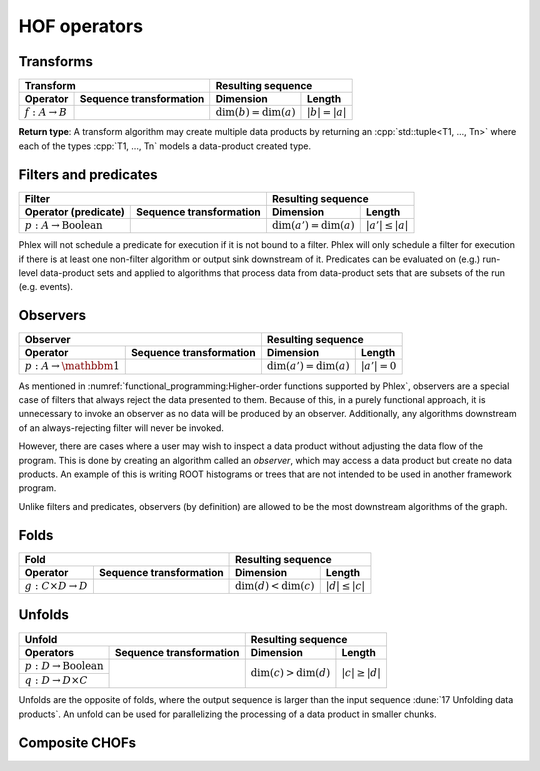 HOF operators
=============

Transforms
----------

+----------------------------+--------------------------------------------------+-----------------------------------------------+
| **Transform**                                                                 | **Resulting sequence**                        |
+----------------------------+--------------------------------------------------+---------------------------+-------------------+
| Operator                   | Sequence transformation                          | Dimension                 | Length            |
+============================+==================================================+===========================+===================+
| :math:`f: A \rightarrow B` | .. math::                                        | :math:`\dim(b) = \dim(a)` | :math:`|b| = |a|` |
|                            |    :no-wrap:                                     |                           |                   |
|                            |                                                  |                           |                   |
|                            |    \(                                            |                           |                   |
|                            |    \underbrace{(a_{i_1\dots i_n})}_a \rightarrow |                           |                   |
|                            |    \underbrace{(b_{i_1\dots i_n})}_b             |                           |                   |
|                            |    \)                                            |                           |                   |
+----------------------------+--------------------------------------------------+---------------------------+-------------------+

**Return type**: A transform algorithm may create multiple data products by returning an :cpp:`std::tuple<T1, ..., Tn>`  where each of the types :cpp:`T1, ..., Tn` models a data-product created type.

Filters and predicates
----------------------

+--------------------------------------------------------------------------------------------+---------------------------------------------------+
| **Filter**                                                                                 | **Resulting sequence**                            |
+-----------------------------------------+--------------------------------------------------+----------------------------+----------------------+
| Operator (predicate)                    | Sequence transformation                          | Dimension                  | Length               |
+=========================================+==================================================+============================+======================+
| :math:`p: A \rightarrow \text{Boolean}` | .. math::                                        | :math:`\dim(a') = \dim(a)` | :math:`|a'| \le |a|` |
|                                         |    :no-wrap:                                     |                            |                      |
|                                         |                                                  |                            |                      |
|                                         |    \(                                            |                            |                      |
|                                         |    \underbrace{(a_{i_1\dots i_n})}_a \rightarrow |                            |                      |
|                                         |    \underbrace{(a_{i_1\dots i_n})}_{a'}          |                            |                      |
|                                         |    \)                                            |                            |                      |
+-----------------------------------------+--------------------------------------------------+----------------------------+----------------------+

Phlex will not schedule a predicate for execution if it is not bound to a filter.
Phlex will only schedule a filter for execution if there is at least one non-filter algorithm or output sink downstream of it.
Predicates can be evaluated on (e.g.) run-level data-product sets and applied to algorithms that process data from data-product sets that are subsets of the run (e.g. events).

Observers
---------

+-----------------------------------------------------------------------------------------+-----------------------------------------------+
| **Observer**                                                                            | **Resulting sequence**                        |
+--------------------------------------+--------------------------------------------------+----------------------------+------------------+
| Operator                             | Sequence transformation                          | Dimension                  | Length           |
+======================================+==================================================+============================+==================+
| :math:`p: A \rightarrow \mathbbm{1}` | .. math::                                        | :math:`\dim(a') = \dim(a)` | :math:`|a'| = 0` |
|                                      |    :no-wrap:                                     |                            |                  |
|                                      |                                                  |                            |                  |
|                                      |    \(                                            |                            |                  |
|                                      |    \underbrace{(a_{i_1\dots i_n})}_a \rightarrow |                            |                  |
|                                      |    \underbrace{(\quad)}_{a'}                     |                            |                  |
|                                      |    \)                                            |                            |                  |
+--------------------------------------+--------------------------------------------------+----------------------------+------------------+

As mentioned in :numref:`functional_programming:Higher-order functions supported by Phlex`, observers are a special case of filters that always reject the data presented to them.
Because of this, in a purely functional approach, it is unnecessary to invoke an observer as no data will be produced by an observer.
Additionally, any algorithms downstream of an always-rejecting filter will never be invoked.

However, there are cases where a user may wish to inspect a data product without adjusting the data flow of the program.
This is done by creating an algorithm called an *observer*, which may access a data product but create no data products.
An example of this is writing ROOT histograms or trees that are not intended to be used in another framework program.

Unlike filters and predicates, observers (by definition) are allowed to be the most downstream algorithms of the graph.

Folds
-----

+----------------------------------------------------------------------------------------+-------------------------------------------------+
| **Fold**                                                                               | **Resulting sequence**                          |
+-------------------------------------+--------------------------------------------------+---------------------------+---------------------+
| Operator                            | Sequence transformation                          | Dimension                 | Length              |
+=====================================+==================================================+===========================+=====================+
| :math:`g: C \times D \rightarrow D` | .. math::                                        | :math:`\dim(d) < \dim(c)` | :math:`|d| \le |c|` |
|                                     |    :no-wrap:                                     |                           |                     |
|                                     |                                                  |                           |                     |
|                                     |    \(                                            |                           |                     |
|                                     |    \underbrace{(c_{i_1\dots i_n})}_c \rightarrow |                           |                     |
|                                     |    \underbrace{(d_{i_1\dots i_m})}_d             |                           |                     |
|                                     |    \)                                            |                           |                     |
+-------------------------------------+--------------------------------------------------+---------------------------+---------------------+

Unfolds
-------

+--------------------------------------------------------------------------------------------+-------------------------------------------------+
| **Unfold**                                                                                 | **Resulting sequence**                          |
+-----------------------------------------+--------------------------------------------------+---------------------------+---------------------+
| Operators                               | Sequence transformation                          | Dimension                 | Length              |
+=========================================+==================================================+===========================+=====================+
| :math:`p: D \rightarrow \text{Boolean}` | .. math::                                        | :math:`\dim(c) > \dim(d)` | :math:`|c| \ge |d|` |
|                                         |    :no-wrap:                                     |                           |                     |
+-----------------------------------------+                                                  |                           |                     |
| :math:`q: D \rightarrow D \times C`     |    \(                                            |                           |                     |
|                                         |    \underbrace{(d_{i_1\dots i_m})}_d \rightarrow |                           |                     |
|                                         |    \underbrace{(c_{i_1\dots i_n})}_c             |                           |                     |
|                                         |    \)                                            |                           |                     |
+-----------------------------------------+--------------------------------------------------+---------------------------+---------------------+

Unfolds are the opposite of folds, where the output sequence is larger than the input sequence :dune:`17 Unfolding data products`.
An unfold can be used for parallelizing the processing of a data product in smaller chunks.

.. todo:: Explain predicate unfolds here.

Composite CHOFs
---------------
